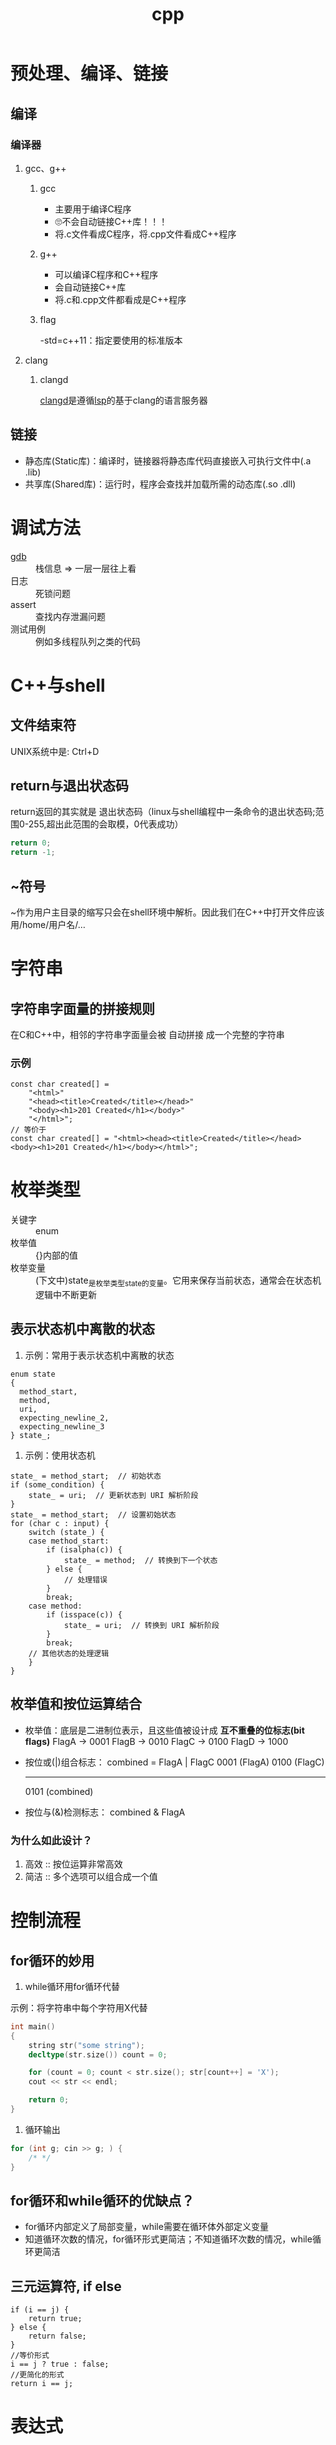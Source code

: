 :PROPERTIES:
:ID:       8ab4df56-e11f-42b8-87f8-4daa2fd045db
:END:
#+title: cpp

* 预处理、编译、链接
** 编译
*** 编译器
**** gcc、g++
***** gcc
- 主要用于编译C程序
- 🙄不会自动链接C++库！！！
- 将.c文件看成C程序，将.cpp文件看成C++程序
***** g++
- 可以编译C程序和C++程序
- 会自动链接C++库
- 将.c和.cpp文件都看成是C++程序
***** flag
-std=c++11：指定要使用的标准版本
**** clang
***** clangd
[[id:e3917c2a-f2a1-4b42-943e-40eae4ec11ed][clangd]]是遵循[[id:ef5b7883-d43b-4765-bdc9-daf62b50a036][lsp]]的基于clang的语言服务器
** 链接
- 静态库(Static库)：编译时，链接器将静态库代码直接嵌入可执行文件中(.a .lib)
- 共享库(Shared库)：运行时，程序会查找并加载所需的动态库(.so .dll)

* 调试方法
- [[id:8a46ff3c-7b8e-42e8-a6c9-bdaf55195c4a][gdb]] :: 栈信息 => 一层一层往上看
- 日志 :: 死锁问题
- assert :: 查找内存泄漏问题
- 测试用例 :: 例如多线程队列之类的代码

* C++与shell
** 文件结束符
UNIX系统中是: Ctrl+D
** return与退出状态码
return返回的其实就是 退出状态码（linux与shell编程中一条命令的退出状态码;范围0-255,超出此范围的会取模，0代表成功）
#+begin_src cpp
return 0;
return -1;
#+end_src
** ~符号
~作为用户主目录的缩写只会在shell环境中解析。因此我们在C++中打开文件应该用/home/用户名/...
* 字符串
** 字符串字面量的拼接规则
在C和C++中，相邻的字符串字面量会被 自动拼接 成一个完整的字符串
*** 示例
#+begin_src c++
const char created[] =
    "<html>"
    "<head><title>Created</title></head>"
    "<body><h1>201 Created</h1></body>"
    "</html>";
// 等价于
const char created[] = "<html><head><title>Created</title></head><body><h1>201 Created</h1></body></html>";
#+end_src
* 枚举类型
- 关键字 :: enum
- 枚举值 :: {}内部的值
- 枚举变量 :: (下文中)state_是枚举类型state的变量。它用来保存当前状态，通常会在状态机逻辑中不断更新
** 表示状态机中离散的状态
1) 示例：常用于表示状态机中离散的状态
#+begin_src c++
enum state
{
  method_start,
  method,
  uri,
  expecting_newline_2,
  expecting_newline_3
} state_;
#+end_src
2) 示例：使用状态机
#+begin_src c++
state_ = method_start;  // 初始状态
if (some_condition) {
    state_ = uri;  // 更新状态到 URI 解析阶段
}
state_ = method_start;  // 设置初始状态
for (char c : input) {
    switch (state_) {
    case method_start:
        if (isalpha(c)) {
            state_ = method;  // 转换到下一个状态
        } else {
            // 处理错误
        }
        break;
    case method:
        if (isspace(c)) {
            state_ = uri;  // 转换到 URI 解析阶段
        }
        break;
    // 其他状态的处理逻辑
    }
}
#+end_src
** 枚举值和按位运算结合
- 枚举值：底层是二进制位表示，且这些值被设计成 *互不重叠的位标志(bit flags)*
  FlagA → 0001
  FlagB → 0010
  FlagC → 0100
  FlagD → 1000
- 按位或(|)组合标志：
  combined = FlagA | FlagC
  0001  (FlagA)
  0100  (FlagC)
  -------
  0101  (combined)
- 按位与(&)检测标志：
  combined & FlagA
  # 检查第0位是否为1，即是否设置了FlagA
*** 为什么如此设计？
1. 高效 :: 按位运算非常高效
2. 简洁 :: 多个选项可以组合成一个值
   # flags = FlagA | FlagC | FlagD

* 控制流程
** for循环的妙用
1. while循环用for循环代替
示例：将字符串中每个字符用X代替
#+begin_src cpp
int main()
{
    string str("some string");
    decltype(str.size()) count = 0;

    for (count = 0; count < str.size(); str[count++] = 'X');
    cout << str << endl;

    return 0;
}
#+end_src
2. 循环输出
#+begin_src cpp
for (int g; cin >> g; ) {
    /* */
}
#+end_src
** for循环和while循环的优缺点？
- for循环内部定义了局部变量，while需要在循环体外部定义变量
- 知道循环次数的情况，for循环形式更简洁；不知道循环次数的情况，while循环更简洁
** 三元运算符, if else
#+begin_src C++
if (i == j) {
    return true;
} else {
    return false;
}
//等价形式
i == j ? true : false;
//更简化的形式
return i == j;
#+end_src
* 表达式
** 赋值表达式
*** 赋值表达式的返回值是引用类型
#+begin_src cpp
int a = 3, b = 4;
decltype(a = b) d = a;
#+end_src
d的类型为int &；值为3。
*** 为什么赋值表达式有返回值？为了支持链式表达式
#+begin_src cpp
int a, b;
a = b = 1;
#+end_src
相当于是a = (b = 1)：将b=1的返回值赋给a
*** 为什么不返回值，而返回引用？为了提高效率
#+begin_src cpp
Obj a, b;
a = b = c;
#+end_src
- 若非引用，则b=c的结果是拷贝复制到返回值，再赋给a
- 若为引用，则返回值直接引用b=c的结果
** 逗号表达式
从左到右执行，抛弃左边的求值结果，返回右侧表达式的值
#+begin_src cpp
    i = (j++, j+100, 999+j); //i的结果为1010
    i = (j++, j+=100, 999+j); //i的结果为1110
#+end_src

* 数组
** 数组初始化
- 在函数内：
#+begin_src cpp
int arr[10]; //数组内的数默认初始化为未定义的
int arr2[10] = {}; //数组内的数初始化为0
#+end_src
** C风格字符串和C风格数组
- 🔥字符串字面量的本质
#+begin_src C++
"hello" //此字符串字面值的本质是const char[]或者说是const char *
list<const char *> ls = {"hello", "world"}; //因此这里只能用const char *，而不能用char *
#+end_src
- C风格字符串的两种等价形式
#+begin_src C++
char str[] = "hello"; //C风格字符串，以\0结尾
char *str = "hello"; //等价形式
{'h', 'e', 'l', 'l', 'o', '\0'} //在内存中的表现
#+end_src
*** 区别
- C风格字符串的长度是隐式的，由'\0'确定
- C风格数组长度是显示声明的，结尾非必须有'\0'
** 指向数组的指针可以用下标运算符访问元素
#+begin_src C++
int arr[10] = {1,2,3,4,5,6,7,8,9,0};
int *p = &arr[2];
int *p1 = arr; //等价于int *p1 = &arr[0];
cout << p[1] << endl; //4，等价于*(p+1)
cout << p1[1] << endl; //2
#+end_src
🤮根源在于：下标运算符返回的是引用
#+begin_src C++
int arr[10] = {1,2,3,4,5,6,7,8,9,0};
int &p = arr[3];
#+end_src
* 函数
** 签名式
- 通常指函数的签名 = 函数名称 + 参数列表
- 用于唯一标识一个函数，并决定如何进行重载
** lambda的妙用
默认，lambda体中包含return之外的任何语句，则编译器默认lambda返回的是void；想要制定它返回的类型，需要尾置返回类型
- 示例：
#+begin_src cpp
int i = 3;
auto f = [&i](){
    if (i == 0) {
        return true;
    } else {
        return !(i--);
    }
};
while(!f()) {
    cout << i << endl;
}
#+end_src
* cpp实现伪闭包效果
** 使用场景
回调函数回调时，保持session不被析构，这样session才能处理回调函数
** 闭包对于变量生命周期的影响
闭包的一点理解：子函数用到了外部的局部变量A，那么子函数内A的生命周期就会延长
示例：子函数里的res生命周期延长，保持和外部函数DeferReturn()同步
#+begin_src go
func DeferReturn() (res int){
    defer func() {
         res++
         log.Println(res)
    }()
    return 0
}
#+end_src
** cpp中的实现
1. 利用智能指针被复制或使用引用计数加一的原理保证内存不被回收
2. bind操作可将值绑定在一个函数对象上生成新的函数对象。若智能指针以值传递的方式绑定到函数对象，那么智能指针的生命周期将和新生成的函数对象一致
   #+begin_src c++
   void CSession::HandleWrite(const boost::system::error_code& error, shared_ptr<CSession> _self_shared) {
    if (!error) {
        std::lock_guard<std::mutex> lock(_send_lock);
        _send_que.pop();
        if (!_send_que.empty()) {
            auto &msgnode = _send_que.front();
            boost::asio::async_write(_socket, boost::asio::buffer(msgnode->_data, msgnode->_max_len),
                std::bind(&CSession::HandleWrite, this, std::placeholders::_1, _self_shared));
        }
    }
    else {
        std::cout << "handle write failed, error is " << error.what() << endl;
        _server->ClearSession(_uuid);
    }
  }
   #+end_src
  上述示例中，_self_shared的生命周期与bind新生成的函数(回调函数)保持一致，也就是CSession和回调函数生命周期保持一致
** 使用伪闭包的注意事项
# Session和回调函数的生命周期保持一致 => 获取Session的指针 => 该指针在Session内部使用 => 不能使用两个智能指针共同管理Session => 引用计数不同步
- 错误示例 ::
  shared_ptr<CSession>(this)生成了新的智能指针，与其他管理this的智能指针引用计数不同步
  #+begin_src c++
  void CSession::Start(){
      memset(_data, 0, MAX_LENGTH);
      _socket.async_read_some(boost::asio::buffer(_data, MAX_LENGTH), std::bind(&CSession::HandleRead, this,
          std::placeholders::_1, std::placeholders::_2, shared_ptr<CSession>(this)));
  }
  #+end_src
- 正确示例 ::
  使用enable_shared_from_this和shared_from_this()共享与其他基于this的智能指针的引用计数
  #+begin_src c++
  void CSession::Start(){
      memset(_data, 0, MAX_LENGTH);
      _socket.async_read_some(boost::asio::buffer(_data, MAX_LENGTH), std::bind(&CSession::HandleRead, this,
          std::placeholders::_1, std::placeholders::_2, shared_from_this()));
  }
  #+end_src

